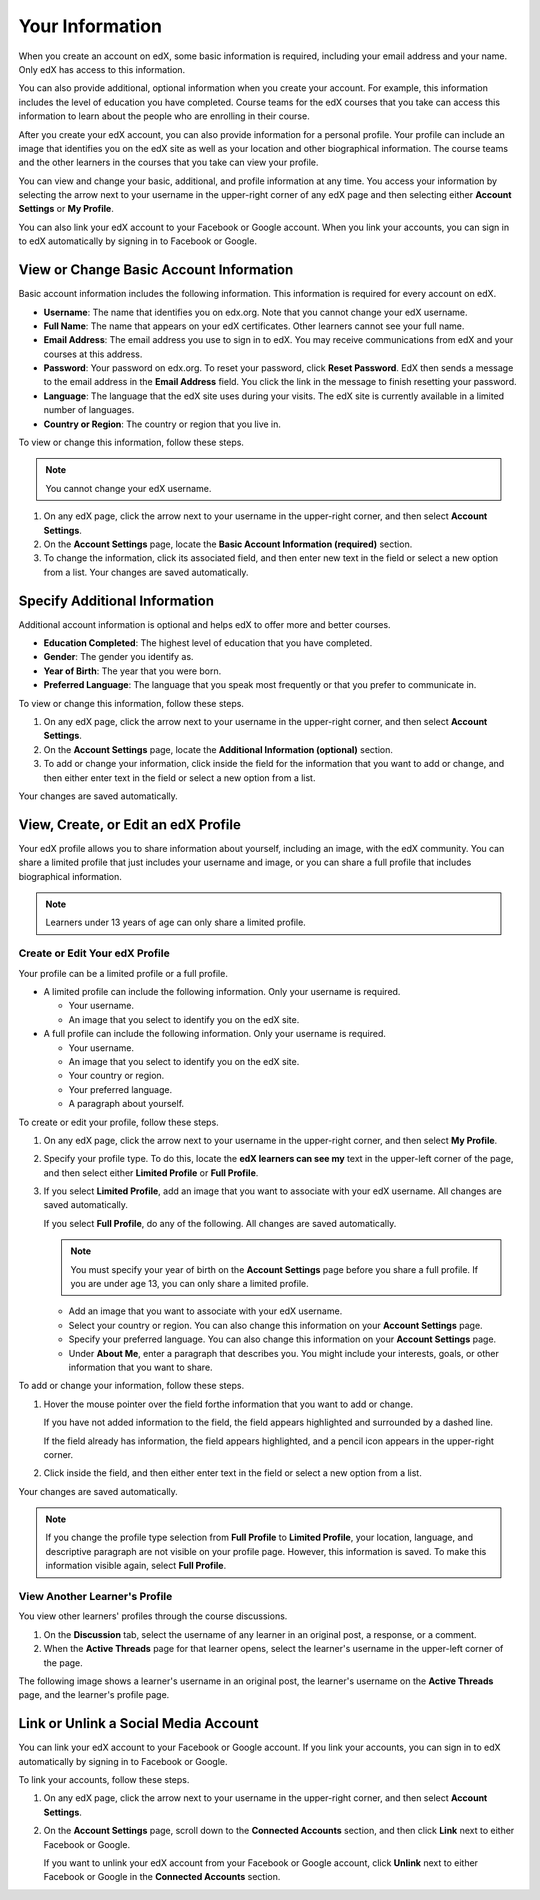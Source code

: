 .. _SFD Your Information:

##################
Your Information
##################

When you create an account on edX, some basic information is required,
including your email address and your name. Only edX has access to this
information.
    
You can also provide additional, optional information when you create your
account. For example, this information includes the level of education you
have completed. Course teams for the edX courses that you take can access
this information to learn about the people who are enrolling in their course.
    
After you create your edX account, you can also provide information for a
personal profile. Your profile can include an image that identifies you on the
edX site as well as your location and other biographical information. The
course teams and the other learners in the courses that you take can view your
profile.

You can view and change your basic, additional, and profile information at any
time. You access your information by selecting the arrow next to your username
in the upper-right corner of any edX page and then selecting either **Account
Settings** or **My Profile**.

You can also link your edX account to your Facebook or Google account. When you
link your accounts, you can sign in to edX automatically by signing in to
Facebook or Google.

.. _SFD Basic Information:

******************************************
View or Change Basic Account Information
******************************************

Basic account information includes the following information. This information
is required for every account on edX. 

* **Username**: The name that identifies you on edx.org. Note that you cannot
  change your edX username.
* **Full Name**: The name that appears on your edX certificates. Other learners
  cannot see your full name.
* **Email Address**: The email address you use to sign in to edX. You may receive
  communications from edX and your courses at this address.
* **Password**: Your password on edx.org. To reset your password, click **Reset
  Password**. EdX then sends a message to the email address in the **Email
  Address** field. You click the link in the message to finish resetting your
  password.
* **Language**: The language that the edX site uses during your visits. The edX site is currently
  available in a limited number of languages.
* **Country or Region**: The country or region that you live in.

To view or change this information, follow these steps.

.. note:: You cannot change your edX username.

#. On any edX page, click the arrow next to your username in the upper-right
   corner, and then select **Account Settings**.
#. On the **Account Settings** page, locate the **Basic Account Information
   (required)** section.
#. To change the information, click its associated field, and then enter new
   text in the field or select a new option from a list. Your changes are
   saved automatically.

********************************
Specify Additional Information
********************************

Additional account information is optional and helps edX to offer more and
better courses.

* **Education Completed**: The highest level of education that you have completed.
* **Gender**: The gender you identify as.
* **Year of Birth**: The year that you were born.  
* **Preferred Language**: The language that you speak most frequently or that
  you prefer to communicate in.

To view or change this information, follow these steps.

#. On any edX page, click the arrow next to your username in the upper-right
   corner, and then select **Account Settings**.
#. On the **Account Settings** page, locate the **Additional Information
   (optional)** section.
#. To add or change your information, click inside the field for the
   information that you want to add or change, and then either enter text in
   the field or select a new option from a list.

Your changes are saved automatically.

.. _SFD Profile Page:

*************************************
View, Create, or Edit an edX Profile
*************************************

Your edX profile allows you to share information about yourself, including an
image, with the edX community. You can share a limited profile that just
includes your username and image, or you can share a full profile that
includes biographical information.

.. image:: /Images/SFD_ViewOwnProfile.png
 :width: 500
 :alt: A learner's full profile with location, language, and short biographical paragraph

.. note:: Learners under 13 years of age can only share a limited profile.

================================
Create or Edit Your edX Profile
================================

Your profile can be a limited profile or a full profile.

* A limited profile can include the following information. Only your
  username is required.

  * Your username.
  * An image that you select to identify you on the edX site.

* A full profile can include the following information. Only your username is
  required.
 
  * Your username.
  * An image that you select to identify you on the edX site.
  * Your country or region.
  * Your preferred language.
  * A paragraph about yourself.

To create or edit your profile, follow these steps.

#. On any edX page, click the arrow next to your username in the upper-right
   corner, and then select **My Profile**.
#. Specify your profile type. To do this, locate the **edX learners can see
   my** text in the upper-left corner of the page, and then select either
   **Limited Profile** or **Full Profile**.

#. If you select **Limited Profile**, add an image that you want to associate
   with your edX username. All changes are saved automatically.

   If you select **Full Profile**, do any of the following. All changes are
   saved automatically.

   .. note:: You must specify your year of birth on the **Account Settings** page 
     before you share a full profile. If you are under age 13, you can only
     share a limited profile.

   * Add an image that you want to associate with your edX username.

   * Select your country or region. You can also change this information on
     your **Account Settings** page.

   * Specify your preferred language. You can also change this information on
     your **Account Settings** page.

   * Under **About Me**, enter a paragraph that describes you. You might
     include your interests, goals, or other information that you
     want to share.

To add or change your information, follow these steps.

#. Hover the mouse pointer over the field forthe information that you want to add or change.

   If you have not added information to the field, the field appears
   highlighted and surrounded by a dashed line.

   .. image:: /Images/SFD_Prof_Add_Info.png
    :width: 300
    :alt: A profile page with the "Add language" highlighted and surrounded by a dashed line

   If the field already has information, the field appears highlighted, and a
   pencil icon appears in the upper-right corner.

   .. image:: /Images/SFD_Prof_Edit_Info.png
    :width: 500
    :alt: A profile page with the "About Me" field highlighted

#. Click inside the field, and then either enter text in the field or select a
   new option from a list.

Your changes are saved automatically.

.. note:: If you change the profile type selection from **Full Profile** 
 to **Limited Profile**, your location, language, and descriptive paragraph
 are not visible on your profile page. However, this information is saved. To
 make this information visible again, select **Full Profile**.

================================
View Another Learner's Profile
================================

You view other learners' profiles through the course discussions.

#. On the **Discussion** tab, select the username of any learner in an
   original post, a response, or a comment.
#. When the **Active Threads** page for that learner opens, select the
   learner's username in the upper-left corner of the page.

The following image shows a learner's username in an original post, the
learner's username on the **Active Threads** page, and the learner's profile
page.

.. image:: /Images/SFD_Prof_from_Disc.png
  :width: 600
  :alt: Image of a discussion with a learner's username circled, an image of
      that learner's active threads page in the course discussions, and an
      image of the learner's profile


********************************************
Link or Unlink a Social Media Account
********************************************

You can link your edX account to your Facebook or Google account. If you
link your accounts, you can sign in to edX automatically by signing in to
Facebook or Google.

To link your accounts, follow these steps.

#. On any edX page, click the arrow next to your username in the upper-right
   corner, and then select **Account Settings**.
#. On the **Account Settings** page, scroll down to the **Connected Accounts**
   section, and then click **Link** next to either Facebook or Google.

   If you want to unlink your edX account from your Facebook or Google
   account, click **Unlink** next to either Facebook or Google in the
   **Connected Accounts** section.